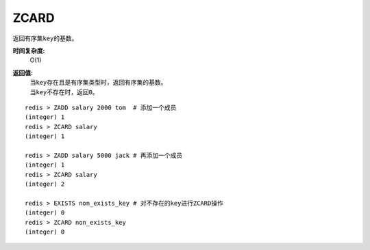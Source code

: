.. _zcard:

ZCARD
======

.. function:: ZCARD key

返回有序集\ ``key``\ 的基数。

**时间复杂度:**
    O(1)

**返回值:**
    | 当\ ``key``\ 存在且是有序集类型时，返回有序集的基数。
    | 当\ ``key``\ 不存在时，返回\ ``0``\ 。

::

    redis > ZADD salary 2000 tom  # 添加一个成员
    (integer) 1
    redis > ZCARD salary
    (integer) 1

    redis > ZADD salary 5000 jack # 再添加一个成员
    (integer) 1
    redis > ZCARD salary
    (integer) 2

    redis > EXISTS non_exists_key # 对不存在的key进行ZCARD操作
    (integer) 0
    redis > ZCARD non_exists_key
    (integer) 0


